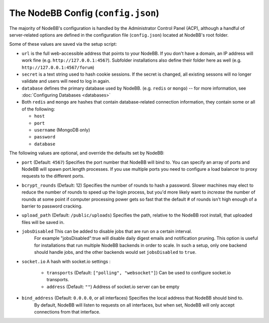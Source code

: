 The NodeBB Config (``config.json``)
===================================

The majority of NodeBB's configuration is handled by the Administrator
Control Panel (ACP), although a handful of server-related options are
defined in the configuration file (``config.json``) located at NodeBB's
root folder.

Some of these values are saved via the setup script:

-  ``url`` is the full web-accessible address that points to your
   NodeBB. If you don't have a domain, an IP address will work fine
   (e.g. ``http://127.0.0.1:4567``). Subfolder installations also define
   their folder here as well (e.g. ``http://127.0.0.1:4567/forum``)
-  ``secret`` is a text string used to hash cookie sessions. If the
   secret is changed, all existing sessons will no longer validate and
   users will need to log in again.
-  ``database`` defines the primary database used by NodeBB. (e.g.
   ``redis`` or ``mongo``) -- for more information, see :doc:`Configuring Databases <databases>`
-  Both ``redis`` and ``mongo`` are hashes that contain database-related
   connection information, they contain some or all of the following:

   -  ``host``
   -  ``port``
   -  ``username`` (MongoDB only)
   -  ``password``
   -  ``database``

The following values are optional, and override the defaults set by
NodeBB:

-  ``port`` (Default: ``4567``) Specifies the port number that NodeBB
   will bind to. You can specify an array of ports and NodeBB will spawn port.length processes. 
   If you use multiple ports you need to configure a load balancer to proxy requests to the different ports.
   
-  ``bcrypt_rounds`` (Default: 12) Specifies the number of rounds to
   hash a password. Slower machines may elect to reduce the number of
   rounds to speed up the login process, but you'd more likely want to
   *increase* the number of rounds at some point if computer processing
   power gets so fast that the default # of rounds isn't high enough of
   a barrier to password cracking.
-  ``upload_path`` (Default: ``/public/uploads``) Specifies the path,
   relative to the NodeBB root install, that uploaded files will be
   saved in.
   
- ``jobsDisabled`` This can be added to disable jobs that are run on a certain interval. 
   For example "jobsDisabled":true will disable daily digest emails and notification pruning. This option is useful
   for installations that run multiple NodeBB backends in order to scale. In such a setup, only one backend should
   handle jobs, and the other backends would set ``jobsDisabled`` to ``true``.

- ``socket.io`` A hash with socket.io settings :

   - ``transports`` (Default: ``["polling", "websocket"]``) Can be used to configure socket.io transports.
   - ``address`` (Default: ``""``) Address of socket.io server can be empty

- ``bind_address`` (Default: ``0.0.0.0``, or all interfaces) Specifies the local address that NodeBB should bind to.
   By default, NodeBB will listen to requests on all interfaces, but when set, NodeBB will only accept connections
   from that interface.
